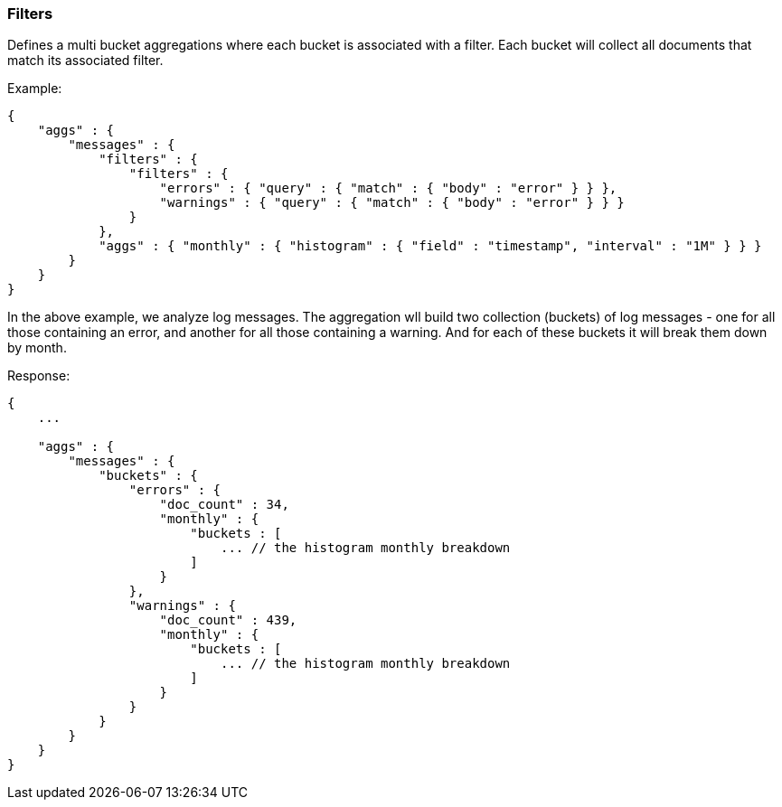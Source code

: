 [[search-aggregations-bucket-filters-aggregation]]
=== Filters

Defines a multi bucket aggregations where each bucket is associated with a filter. Each bucket will collect all
documents that match its associated filter.

Example:

[source,js]
--------------------------------------------------
{
    "aggs" : {
        "messages" : {
            "filters" : {
                "filters" : {
                    "errors" : { "query" : { "match" : { "body" : "error" } } },
                    "warnings" : { "query" : { "match" : { "body" : "error" } } }
                }
            },
            "aggs" : { "monthly" : { "histogram" : { "field" : "timestamp", "interval" : "1M" } } }
        }
    }
}
--------------------------------------------------

In the above example, we analyze log messages. The aggregation wll build two collection (buckets) of log messages - one
for all those containing an error, and another for all those containing a warning. And for each of these buckets it will
break them down by month.

Response:

[source,js]
--------------------------------------------------
{
    ...

    "aggs" : {
        "messages" : {
            "buckets" : {
                "errors" : {
                    "doc_count" : 34,
                    "monthly" : {
                        "buckets : [
                            ... // the histogram monthly breakdown
                        ]
                    }
                },
                "warnings" : {
                    "doc_count" : 439,
                    "monthly" : {
                        "buckets : [
                            ... // the histogram monthly breakdown
                        ]
                    }
                }
            }
        }
    }
}
--------------------------------------------------
